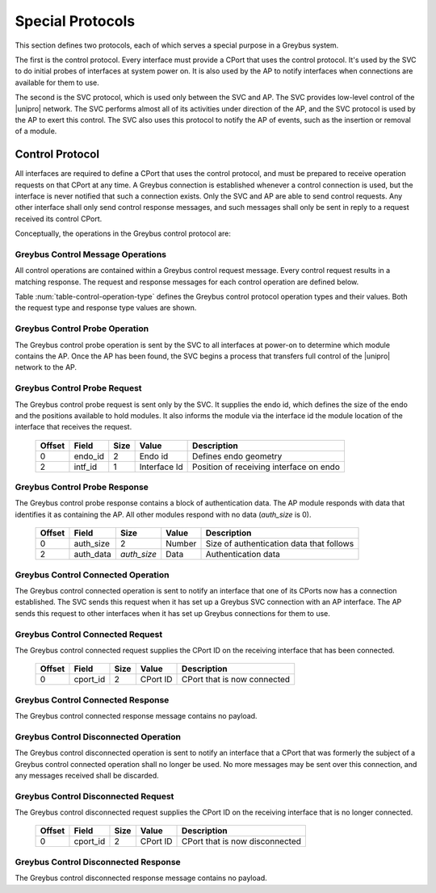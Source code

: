 ﻿.. include:: defines.rst

.. _special_protocols:

Special Protocols
=================

This section defines two protocols, each of which serves a special
purpose in a Greybus system.

The first is the control protocol.  Every interface must provide a
CPort that uses the control protocol.  It's used by the SVC to do
initial probes of interfaces at system power on.  It is also used by
the AP to notify interfaces when connections are available for them
to use.

The second is the SVC protocol, which is used only between the SVC
and AP.  The SVC provides low-level control of the |unipro|
network.  The SVC performs almost all of its activities under
direction of the AP, and the SVC protocol is used by the AP to
exert this control.  The SVC also uses this protocol to notify the
AP of events, such as the insertion or removal of a module.

.. _control-protocol:

Control Protocol
----------------

All interfaces are required to define a CPort that uses the control
protocol, and must be prepared to receive operation requests on that
CPort at any time.  A Greybus connection is established whenever a
control connection is used, but the interface is never notified that
such a connection exists.  Only the SVC and AP are able to send
control requests.  Any other interface shall only send control
response messages, and such messages shall only be sent in reply to
a request received its control CPort.

Conceptually, the operations in the Greybus control protocol are:

.. c:function:: int probe(u16 endo_id, u8 intf_id, u16 *auth_size, u8 *auth_data);

    This operation is used at initial power-on, sent by the SVC to
    discover which module contains the AP.  The endo id supplied by
    the SVC defines the type of endo used by the Greybus system,
    including the size of the endo and the positions and sizes of
    modules that it holds.  The interface id supplied by the SVC
    indicates which interface block on the endo is being probed.
    Together these two values define the location of the module
    containing the interface.  Interface id 0 represents the SVC
    itself; other values are defined in the *Project Ara Module
    Developers Kit*.  The response to this operation contains a
    block of data used by a module to identify itself as
    authentically containing an AP.  Non-AP modules respond with no
    authentication data (*auth_size* is 0).

.. c:function:: int connected(u16 cport_id);

    This operation is used to notify an interface that a Greybus
    connection has been established using the indicated CPort.
    Upon receiving this request, an interface must be prepared to
    receive messages on the indicated CPort.  The interface may send
    messages over the indicated CPort once it has sent a response
    to the connected request.

.. c:function:: int disconnected(u16 cport_id);

    This operation is used to notify an interface that a previously
    established Greybus connection may no longer be used.

Greybus Control Message Operations
^^^^^^^^^^^^^^^^^^^^^^^^^^^^^^^^^^

All control operations are contained within a Greybus control
request message. Every control request results in a matching
response.  The request and response messages for each control
operation are defined below.

Table :num:`table-control-operation-type` defines the Greybus
control protocol operation types and their values. Both the request
type and response type values are shown.

.. figtable::
    :nofig:
    :label: table-control-operation-type
    :caption: Control Operation Types
    :spec: l l l

    ===========================  =============  ==============
    Control Operation Type       Request Value  Response Value
    ===========================  =============  ==============
    Invalid                      0x00           0x80
    Probe                        0x01           0x81
    Connected                    0x02           0x82
    Disconnected                 0x03           0x83
    (all other values reserved)  0x04..0x7f     0x84..0xff
    ===========================  =============  ==============

Greybus Control Probe Operation
^^^^^^^^^^^^^^^^^^^^^^^^^^^^^^^

The Greybus control probe operation is sent by the SVC to all
interfaces at power-on to determine which module contains the AP.
Once the AP has been found, the SVC begins a process that transfers
full control of the |unipro| network to the AP.

Greybus Control Probe Request
^^^^^^^^^^^^^^^^^^^^^^^^^^^^^

The Greybus control probe request is sent only by the SVC.  It
supplies the endo id, which defines the size of the endo and
the positions available to hold modules.  It also informs the module
via the interface id the module location of the interface that
receives the request.

    =======  ==============  ======  ============    ===========================
    Offset   Field           Size    Value           Description
    =======  ==============  ======  ============    ===========================
    0        endo_id         2       Endo id         Defines endo geometry
    2        intf_id         1       Interface Id    Position of receiving interface on endo
    =======  ==============  ======  ============    ===========================

Greybus Control Probe Response
^^^^^^^^^^^^^^^^^^^^^^^^^^^^^^

The Greybus control probe response contains a block of
authentication data.  The AP module responds with data that
identifies it as containing the AP.  All other modules respond
with no data (*auth_size* is 0).

    =======  ==============  ===========  ==========      ===========================
    Offset   Field           Size         Value           Description
    =======  ==============  ===========  ==========      ===========================
    0        auth_size       2            Number          Size of authentication data that follows
    2        auth_data       *auth_size*  Data            Authentication data
    =======  ==============  ===========  ==========      ===========================

Greybus Control Connected Operation
^^^^^^^^^^^^^^^^^^^^^^^^^^^^^^^^^^^

The Greybus control connected operation is sent to notify an
interface that one of its CPorts now has a connection established.
The SVC sends this request when it has set up a Greybus SVC
connection with an AP interface.  The AP sends this request to other
interfaces when it has set up Greybus connections for them to use.

Greybus Control Connected Request
^^^^^^^^^^^^^^^^^^^^^^^^^^^^^^^^^

The Greybus control connected request supplies the CPort ID on the
receiving interface that has been connected.

    =======  ==============  ======  ============    ===========================
    Offset   Field           Size    Value           Description
    =======  ==============  ======  ============    ===========================
    0        cport_id        2       CPort ID        CPort that is now connected
    =======  ==============  ======  ============    ===========================

Greybus Control Connected Response
^^^^^^^^^^^^^^^^^^^^^^^^^^^^^^^^^^

The Greybus control connected response message contains no payload.

Greybus Control Disconnected Operation
^^^^^^^^^^^^^^^^^^^^^^^^^^^^^^^^^^^^^^

The Greybus control disconnected operation is sent to notify an
interface that a CPort that was formerly the subject of a Greybus
control connected operation shall no longer be used.  No more
messages may be sent over this connection, and any messages received
shall be discarded.

Greybus Control Disconnected Request
^^^^^^^^^^^^^^^^^^^^^^^^^^^^^^^^^^^^

The Greybus control disconnected request supplies the CPort ID on the
receiving interface that is no longer connected.

    =======  ==============  ======  ============    ===========================
    Offset   Field           Size    Value           Description
    =======  ==============  ======  ============    ===========================
    0        cport_id        2       CPort ID        CPort that is now disconnected
    =======  ==============  ======  ============    ===========================

Greybus Control Disconnected Response
^^^^^^^^^^^^^^^^^^^^^^^^^^^^^^^^^^^^^

The Greybus control disconnected response message contains no payload.
